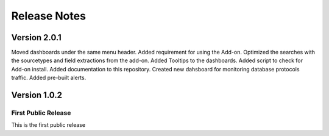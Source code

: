=============
Release Notes
=============

Version 2.0.1
^^^^^^^^^^^^^

Moved dashboards under the same menu header. Added requirement for using the Add-on. Optimized the searches with the sourcetypes and field extractions
from the add-on. Added Tooltips to the dashboards. Added script to check for Add-on install. Added documentation to this repository. Created new dahsboard for monitoring database protocols traffic.  Added pre-built alerts.

Version 1.0.2
^^^^^^^^^^^^^

First Public Release
-------------------------
This is the first public release
